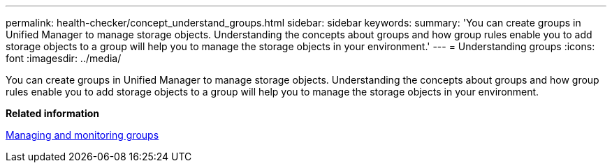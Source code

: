 ---
permalink: health-checker/concept_understand_groups.html
sidebar: sidebar
keywords: 
summary: 'You can create groups in Unified Manager to manage storage objects. Understanding the concepts about groups and how group rules enable you to add storage objects to a group will help you to manage the storage objects in your environment.'
---
= Understanding groups
:icons: font
:imagesdir: ../media/

[.lead]
You can create groups in Unified Manager to manage storage objects. Understanding the concepts about groups and how group rules enable you to add storage objects to a group will help you to manage the storage objects in your environment.

*Related information*

xref:concept_manage_and_monitor_groups.adoc[Managing and monitoring groups]
